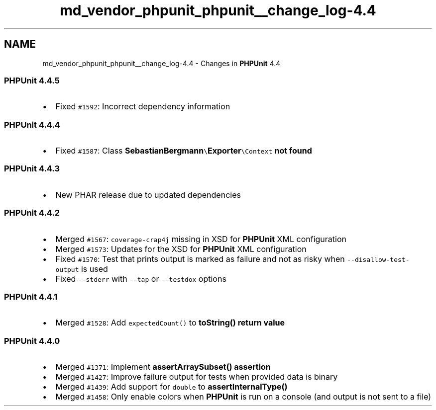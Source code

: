.TH "md_vendor_phpunit_phpunit__change_log-4.4" 3 "Tue Apr 14 2015" "Version 1.0" "VirtualSCADA" \" -*- nroff -*-
.ad l
.nh
.SH NAME
md_vendor_phpunit_phpunit__change_log-4.4 \- Changes in \fBPHPUnit\fP 4\&.4 

.SS "\fBPHPUnit\fP 4\&.4\&.5"
.PP
.IP "\(bu" 2
Fixed \fC#1592\fP: Incorrect dependency information
.PP
.PP
.SS "\fBPHPUnit\fP 4\&.4\&.4"
.PP
.IP "\(bu" 2
Fixed \fC#1587\fP: Class \fC\fBSebastianBergmann\fP\\\fBExporter\fP\\Context\fP not found
.PP
.PP
.SS "\fBPHPUnit\fP 4\&.4\&.3"
.PP
.IP "\(bu" 2
New PHAR release due to updated dependencies
.PP
.PP
.SS "\fBPHPUnit\fP 4\&.4\&.2"
.PP
.IP "\(bu" 2
Merged \fC#1567\fP: \fCcoverage-crap4j\fP missing in XSD for \fBPHPUnit\fP XML configuration
.IP "\(bu" 2
Merged \fC#1573\fP: Updates for the XSD for \fBPHPUnit\fP XML configuration
.IP "\(bu" 2
Fixed \fC#1570\fP: Test that prints output is marked as failure and not as risky when \fC--disallow-test-output\fP is used
.IP "\(bu" 2
Fixed \fC--stderr\fP with \fC--tap\fP or \fC--testdox\fP options
.PP
.PP
.SS "\fBPHPUnit\fP 4\&.4\&.1"
.PP
.IP "\(bu" 2
Merged \fC#1528\fP: Add \fCexpectedCount()\fP to \fC\fBtoString()\fP\fP return value
.PP
.PP
.SS "\fBPHPUnit\fP 4\&.4\&.0"
.PP
.IP "\(bu" 2
Merged \fC#1371\fP: Implement \fC\fBassertArraySubset()\fP\fP assertion
.IP "\(bu" 2
Merged \fC#1427\fP: Improve failure output for tests when provided data is binary
.IP "\(bu" 2
Merged \fC#1439\fP: Add support for \fCdouble\fP to \fC\fBassertInternalType()\fP\fP
.IP "\(bu" 2
Merged \fC#1458\fP: Only enable colors when \fBPHPUnit\fP is run on a console (and output is not sent to a file) 
.PP

